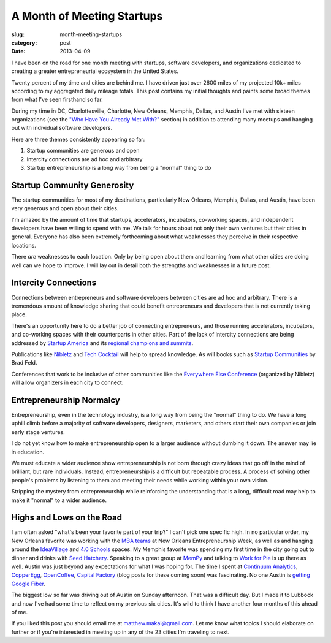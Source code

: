 A Month of Meeting Startups
===========================

:slug: month-meeting-startups
:category: post
:date: 2013-04-09


I have been on the road for one month meeting with startups, software 
developers, and organizations dedicated to creating a greater entrepreneurial
ecosystem in the United States. 

Twenty percent of my time and cities are behind me. I have driven just over 
2600 miles of my projected 10k+ miles according to my aggregated daily mileage 
totals. This post contains my initial thoughts and paints some broad 
themes from what I've seen firsthand so far.

During my time in DC, Charlottesville, Charlotte, New Orleans, Memphis,
Dallas, and Austin I've met with sixteen organizations (see the
`"Who Have You Already Met With?" <../to-prospective-organizations.html>`_  
section) in addition to attending many meetups and hanging out with 
individual software developers.

Here are three themes consistently appearing so far:

1. Startup communities are generous and open

2. Intercity connections are ad hoc and arbitrary

3. Startup entrepreneurship is a long way from being a "normal" thing to do


Startup Community Generosity
----------------------------
The startup communities for most of my destinations, particularly New Orleans,
Memphis, Dallas, and Austin, have been very generous and open about their
cities. 

I'm amazed by the amount of time that startups, accelerators, 
incubators, co-working spaces, and independent developers have been 
willing to spend with me. We talk for hours about not only their own 
ventures but their cities in general. Everyone has also been extremely 
forthcoming about what weaknesses they perceive in their respective 
locations.

There *are* weaknesses to each location. Only by being open about them and
learning from what other cities are doing well can we hope to improve. 
I will lay out in detail both the strengths and weaknesses in a future post.


Intercity Connections
---------------------
Connections between entrepreneurs and software developers between cities
are ad hoc and arbitrary. There is a tremendous amount of knowledge sharing
that could benefit entrepreneurs and developers that is not currently taking
place.

There's an opportunity here to do a better job of connecting entrepreneurs,
and those running accelerators, incubators, and co-working spaces with
their counterparts in other cities. Part of the lack of intercity 
connections are being addressed by `Startup America <http://www.s.co/>`_ and 
its `regional champions and summits <http://www.s.co/about/champions>`_.

Publications like `Nibletz <http://nibletz.com/>`_ and 
`Tech Cocktail <http://tech.co/>`_ will help to spread knowledge. As will
books such as `Startup Communities <http://www.amazon.com/Startup-Communities-Entrepreneurial-Ecosystem-ebook/dp/B008UV826U/ref=tmm_kin_title_0>`_
by Brad Feld.

Conferences that work to be inclusive of other communities like the
`Everywhere Else Conference <http://upstart.bizjournals.com/companies/startups/2013/01/17/nibletz-launches-everywhere-else-con.html?page=all>`_ 
(organized by Nibletz) will allow organizers in each city to connect.


Entrepreneurship Normalcy
-------------------------
Entrepreneurship, even in the technology industry, is a long way from being
the "normal" thing to do. We have a long uphill climb before a majority of 
software developers, designers, marketers, and others start their own 
companies or join early stage ventures.

I do not yet know how to make entrepreneurship open to a larger audience
without dumbing it down. The answer may lie in education. 

We must educate a wider audience show entrepreneurship is not born through 
crazy ideas that go off in the mind of brilliant, but rare individuals. 
Instead, entrepreneurship is a difficult but repeatable process. A process 
of solving other people's problems by listening to them and meeting their 
needs while working within your own vision.

Stripping the mystery from entrepreneurship while reinforcing the 
understanding that is a long, difficult road may help to make it "normal"
to a wider audience.


Highs and Lows on the Road
--------------------------
I am often asked "what's been your favorite part of your trip?" 
I can't pick one specific high. In no particular order, my New Orleans 
favorite was working with the
`MBA teams <../noew-ideacorps-pitch-challenge.html>`_ at 
New Orleans Entrepreneurship Week, as well as and hanging around the 
`IdeaVillage <http://ideavillage.org/>`_ and 
`4.0 Schools <http://4pt0.org/>`_ spaces. My Memphis favorite was spending 
my first time in the city going out to dinner and drinks with
`Seed Hatchery <http://www.seedhatchery.com/>`_. Speaking to a great group
at `MemPy <http://mempy.org/march-25-2013.html>`_ and talking to 
`Work for Pie <https://workforpie.com/>`_ is up there as well. 
Austin was just beyond any expectations for what I was hoping for. The
time I spent at `Continuum Analytics <http://continuum.io/>`_, 
`CopperEgg <http://copperegg.com/>`_, 
`OpenCoffee <http://opencoffeeaustin.org/>`_, 
`Capital Factory <http://capitalfactory.com/>`_ (blog posts for these coming
soon) was fascinating. No one Austin is 
`getting Google Fiber <http://www.engadget.com/2013/04/09/google-fiber-rollout-detailed-for-austin-due-mid-2014/>`_.

The biggest low so far was driving out of Austin on Sunday afternoon. That 
was a difficult day. But I made it to Lubbock and now I've had some time
to reflect on my previous six cities. It's wild to think I have another
four months of this ahead of me.

If you liked this post you should email me at matthew.makai@gmail.com.
Let me know what topics I should elaborate on further or if you're 
interested in meeting up in any of the 23 cities I'm traveling to next.

